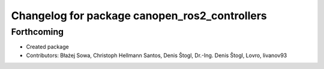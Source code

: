 ^^^^^^^^^^^^^^^^^^^^^^^^^^^^^^^^^^^^^^^^^^^^^^
Changelog for package canopen_ros2_controllers
^^^^^^^^^^^^^^^^^^^^^^^^^^^^^^^^^^^^^^^^^^^^^^

Forthcoming
-----------
* Created package
* Contributors: Błażej Sowa, Christoph Hellmann Santos, Denis Štogl, Dr.-Ing. Denis Štogl, Lovro, livanov93

